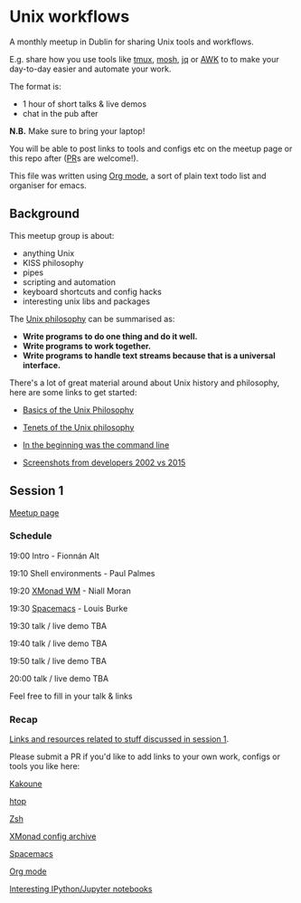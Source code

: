 * Unix workflows
A monthly meetup in Dublin for sharing Unix tools and workflows.

E.g. share how you use tools like [[https://tmux.github.io][tmux]], [[https://mosh.org][mosh]], [[https://stedolan.github.io/jq/][jq]] or [[https://www.gnu.org/software/gawk/manual/gawk.html][AWK]] to to make your day-to-day easier and automate your work.

The format is:
- 1 hour of short talks & live demos
- chat in the pub after

*N.B.* Make sure to bring your laptop!

You will be able to post links to tools and configs etc on the meetup page or this repo after ([[https://help.github.com/articles/creating-a-pull-request/][PR]]s are welcome!).

This file was written using [[http://orgmode.org/worg/org-tutorials/][Org mode]], a sort of plain text todo list and organiser for emacs.

** Background
This meetup group is about:
- anything Unix
- KISS philosophy
- pipes
- scripting and automation
- keyboard shortcuts and config hacks
- interesting unix libs and packages

The [[https://en.wikipedia.org/wiki/Unix_philosophy][Unix philosophy]] can be summarised as:
- *Write programs to do one thing and do it well.*
- *Write programs to work together.* 
- *Write programs to handle text streams because that is a universal interface.*

There's a lot of great material around about Unix history and philosophy, here are some links to get started:

- [[http://www.catb.org/esr/writings/taoup/html/ch01s06.html][Basics of the Unix Philosophy]]

- [[http://www.ru.j-npcs.org/usoft/WWW/LJ/Articles/unixtenets.html][Tenets of the Unix philosophy]]

- [[http://cristal.inria.fr/~weis/info/commandline.html][In the beginning was the command line]]

- [[https://anders.unix.se/2015/12/10/screenshots-from-developers--2002-vs.-2015/][Screenshots from developers 2002 vs 2015]]

** Session 1
[[http://www.meetup.com/Dublin-Unix-Users-Group/events/233816925/][Meetup page]]

*** Schedule
19:00  Intro - Fionnán Alt

19:10  Shell environments - Paul Palmes

19:20  [[http://xmonad.org][XMonad WM]] - Niall Moran

19:30  [[https://github.com/syl20bnr/spacemacs][Spacemacs]] - Louis Burke

19:30  talk / live demo TBA
 
19:40  talk / live demo TBA

19:50  talk / live demo TBA

20:00  talk / live demo TBA

Feel free to fill in your talk & links

*** Recap
_Links and resources related to stuff discussed in session 1_.

Please submit a PR if you'd like to add links to your own work, configs or tools you like here:

[[https://github.com/mawww/kakoune][Kakoune]]

[[https://hisham.hm/htop/index.php?page=faq][htop]]

[[http://www.zsh.org][Zsh]]

[[https://wiki.haskell.org/Xmonad/Config_archive][XMonad config archive]]

[[http://spacemacs.org][Spacemacs]]

[[http://orgmode.org][Org mode]]

[[https://github.com/ipython/ipython/wiki/A-gallery-of-interesting-IPython-Notebooks][Interesting IPython/Jupyter notebooks]]
